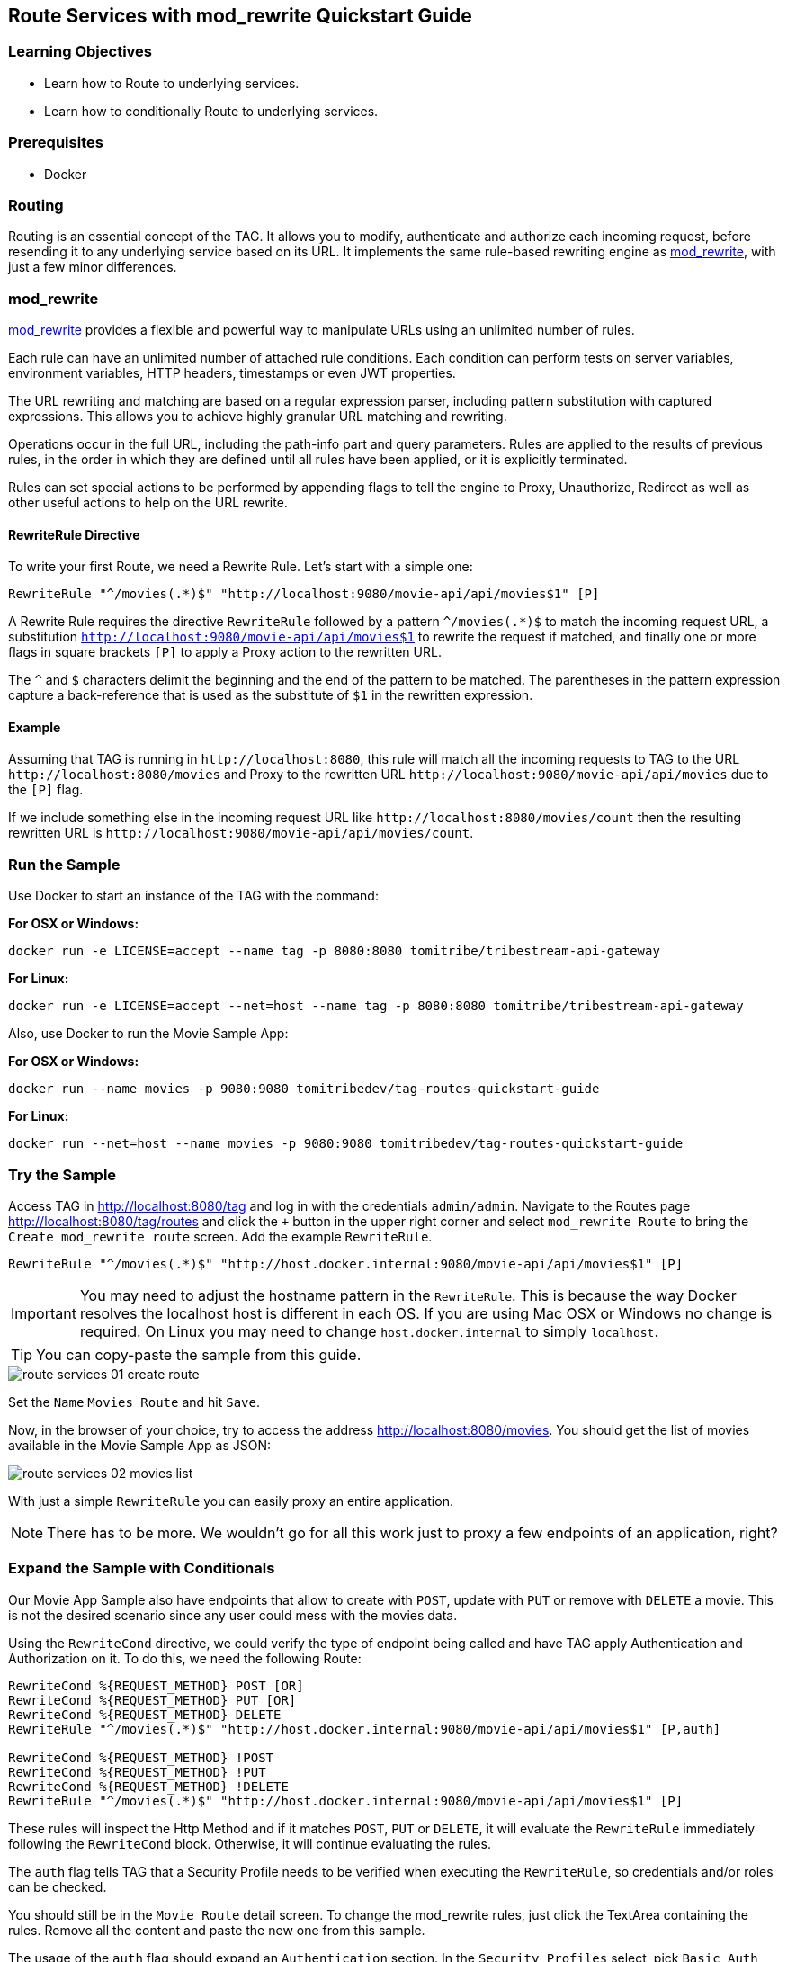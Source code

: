 :encoding: UTF-8
:linkattrs:
:sectlink:
:sectanchors:
:sectid:
:imagesdir: media
:icons: font
:leveloffset: 1

= Route Services with mod_rewrite Quickstart Guide

== Learning Objectives

* Learn how to Route to underlying services.
* Learn how to conditionally Route to underlying services.

== Prerequisites

* Docker

== Routing

Routing is an essential concept of the TAG. It allows you to modify, authenticate and authorize each incoming request,
before resending it to any underlying service based on its URL. It implements the same rule-based rewriting engine as
https://httpd.apache.org/docs/current/mod/mod_rewrite.html[mod_rewrite, wi ndow="_blank"], with just a few minor
differences.

== mod_rewrite

https://httpd.apache.org/docs/current/mod/mod_rewrite.html[mod_rewrite, window="_blank"] provides a
flexible and powerful way to manipulate URLs using an unlimited number of rules.

Each rule can have an unlimited number of attached rule conditions. Each condition can perform tests on server
variables, environment variables, HTTP headers, timestamps or even JWT properties.

The URL rewriting and matching are based on a regular expression parser, including pattern substitution with captured
expressions. This allows you to achieve highly granular URL matching and rewriting.

Operations occur in the full URL, including the path-info part and query parameters. Rules are applied to the results
of previous rules, in the order in which they are defined until all rules have been applied, or it is explicitly
terminated.

Rules can set special actions to be performed by appending flags to tell the engine to Proxy, Unauthorize, Redirect as
well as other useful actions to help on the URL rewrite.

=== RewriteRule Directive

To write your first Route, we need a Rewrite Rule. Let's start with a simple one:

```
RewriteRule "^/movies(.*)$" "http://localhost:9080/movie-api/api/movies$1" [P]
```

A Rewrite Rule requires the directive `RewriteRule` followed by a pattern `^/movies(.*)$` to match the incoming request
URL, a substitution `http://localhost:9080/movie-api/api/movies$1` to rewrite the request if matched, and finally one
or more flags in square brackets `[P]` to apply a Proxy action to the rewritten URL.

The `^` and `$` characters delimit the beginning and the end of the pattern to be matched. The parentheses in the
pattern expression capture a back-reference that is used as the substitute of `$1` in the rewritten expression.

=== Example

Assuming that TAG is running in `\http://localhost:8080`, this rule will match all the incoming requests to TAG to the
URL `\http://localhost:8080/movies` and Proxy to the rewritten URL `\http://localhost:9080/movie-api/api/movies`
due to the `[P]` flag.

If we include something else in the incoming request URL like  `\http://localhost:8080/movies/count` then the resulting
rewritten URL is `\http://localhost:9080/movie-api/api/movies/count`.

== Run the Sample

Use Docker to start an instance of the TAG with the command:

*For OSX or Windows:*

```
docker run -e LICENSE=accept --name tag -p 8080:8080 tomitribe/tribestream-api-gateway
```

*For Linux:*

```
docker run -e LICENSE=accept --net=host --name tag -p 8080:8080 tomitribe/tribestream-api-gateway
```

Also, use Docker to run the Movie Sample App:

*For OSX or Windows:*

```
docker run --name movies -p 9080:9080 tomitribedev/tag-routes-quickstart-guide
```

*For Linux:*

```
docker run --net=host --name movies -p 9080:9080 tomitribedev/tag-routes-quickstart-guide
```

== Try the Sample

Access TAG in http://localhost:8080/tag and log in with the credentials `admin/admin`. Navigate to the Routes page
http://localhost:8080/tag/routes and click the `+` button in the upper right corner and select `mod_rewrite Route`
to bring the `Create mod_rewrite route` screen. Add the example `RewriteRule`.

```
RewriteRule "^/movies(.*)$" "http://host.docker.internal:9080/movie-api/api/movies$1" [P]
```

IMPORTANT: You may need to adjust the hostname pattern in the `RewriteRule`. This is because the way Docker resolves
the localhost host is different in each OS. If you are using Mac OSX or Windows no change is required. On Linux you may
need to change `host.docker.internal` to simply `localhost`.

TIP: You can copy-paste the sample from this guide.

image::route-services-01-create-route.png[]

Set the `Name` `Movies Route` and hit `Save`.

Now, in the browser of your choice, try to access the address http://localhost:8080/movies. You should get the list of
movies available in the Movie Sample App as JSON:

image::route-services-02-movies-list.png[]

With just a simple `RewriteRule` you can easily proxy an entire application.

NOTE: There has to be more. We wouldn't go for all this work just to proxy a few endpoints of an application, right?

== Expand the Sample with Conditionals

Our Movie App Sample also have endpoints that allow to create with `POST`, update with `PUT` or remove with `DELETE` a
movie. This is not the desired scenario since any user could mess with the movies data.

Using the `RewriteCond` directive, we could verify the type of endpoint being called and have TAG apply Authentication
and Authorization on it. To do this, we need the following Route:

```
RewriteCond %{REQUEST_METHOD} POST [OR]
RewriteCond %{REQUEST_METHOD} PUT [OR]
RewriteCond %{REQUEST_METHOD} DELETE
RewriteRule "^/movies(.*)$" "http://host.docker.internal:9080/movie-api/api/movies$1" [P,auth]

RewriteCond %{REQUEST_METHOD} !POST
RewriteCond %{REQUEST_METHOD} !PUT
RewriteCond %{REQUEST_METHOD} !DELETE
RewriteRule "^/movies(.*)$" "http://host.docker.internal:9080/movie-api/api/movies$1" [P]
```

These rules will inspect the Http Method and if it matches `POST`, `PUT` or `DELETE`, it will evaluate the `RewriteRule`
immediately following the `RewriteCond` block. Otherwise, it will continue evaluating the rules.

The `auth` flag tells TAG that a Security Profile needs to be verified when executing the `RewriteRule`, so credentials
and/or roles can be checked.

You should still be in the `Movie Route` detail screen. To change the mod_rewrite rules, just click the TextArea
containing the rules. Remove all the content and paste the new one from this sample.

The usage of the `auth` flag should expand an `Authentication` section. In the `Security Profiles` select, pick
`Basic Auth Profile`. This will tell TAG that the user needs to authenticate with Basic Authentication of username
and password to proceed with the request successfully.

image::route-services-03-with-conditions.png[]

Hit the `Save` button.

== Test

Use the `Route Test Window` by clicking the dropdown menu on the top right corner and hit `Test`. Let's try to create a
new movie:

Change the select box ´Method´ to ´POST´, use the URL ‘/movies’ in the ´Resource URL´ and the following JSON in the
`Payload` section:

[source,json]
----
{
  "title": "The Terminator",
  "director": "James Cameron",
  "genre": "Sci-Fi",
  "year": 1984,
  "rating": 8
}
----

image::route-services-04-post-movie.png[]

Hit the button ‘Test’. You should now get a `401 Unauthorized`. This is because Authentication is being applied since
the calling method is a POST.

image::route-services-05-post-unauthorized.png[]

Use the `Route Test Window` again with the same previous information. This time, let's add the Basic Authentication
information by using the option ‘Add Basic Auth’ in the dropdown menu. Fill in the `Username` and `Password` with the
default account ‘admin/admin’.

image::route-services-06-basic-auth.png[]

We also need to add the `Content-Type` header to indicate we are sending JSON. To simplify, we are just going to say
that our `Content-Type` is `*/*`. Click the `+` button next to `Parameters` and pick `Add Header`. A new row should
open in the `Parameters` table. Add `Content-Type` in the `Name` and `*/*` in the `Value`.

image::route-services-07-content-type-header.png[]

Hit the button ‘Test’. You should now get a `200 OK` response code.

image::route-services-08-post-ok.png[]

Finally, try to repeat the step where we get the list of the movies. In the browser of your choice, try to access the
address http://localhost:8080/movies:

image::route-services-09-list-added.png[]

Seems that the `The Terminator` is now on our movies list.

== Summary

This guide was a quick introduction to the TAG Routes mechanism and the supporting engine of mod_rewrite. It taught
you how to write a simple RewriteRule to proxy requests. This could be used to proxy websites, REST endpoints or any
kind of traffic that goes through HTTP. It also taught you how to implement conditional behavior that controls how
the rules are executed.

Routes with Proxy behavior is one of the most basic building blocks to build your orchestration layer on top of
your API’s. Use it to route your clients based on your needs.
